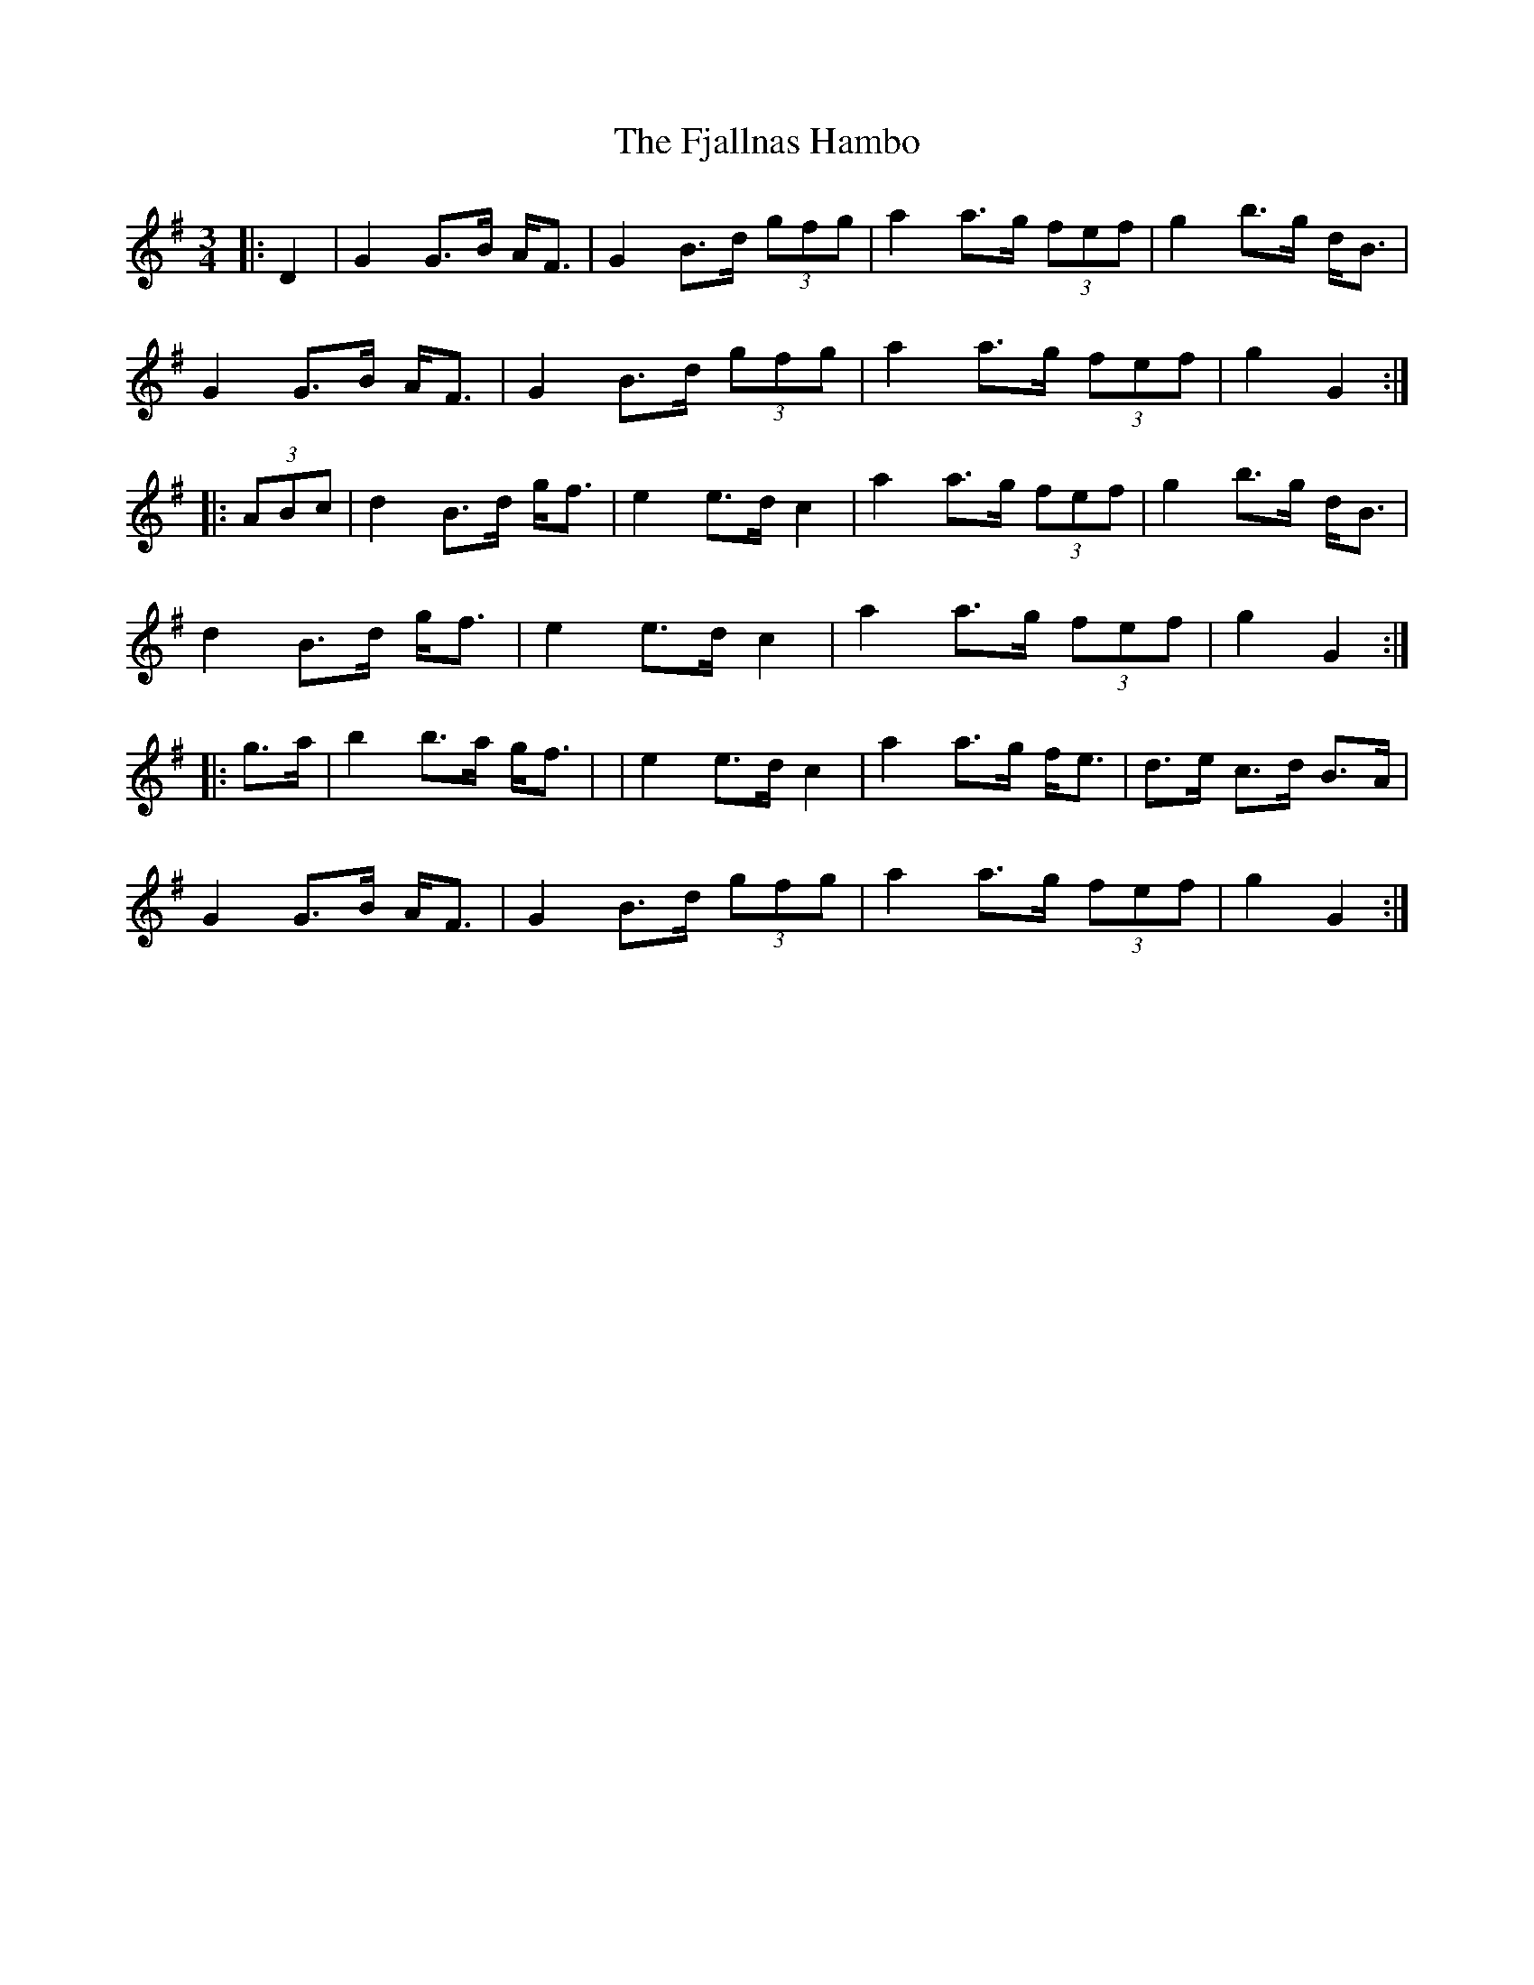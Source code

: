 X: 2
T: Fjallnas Hambo, The
Z: ceolachan
S: https://thesession.org/tunes/10468#setting20388
R: mazurka
M: 3/4
L: 1/8
K: Gmaj
|: D2 |G2 G>B A<F | G2 B>d (3gfg | a2 a>g (3fef | g2 b>g d<B |
G2 G>B A<F | G2 B>d (3gfg | a2 a>g (3fef | g2 G2 :|
|: (3ABc |d2 B>d g<f | e2 e>d c2 | a2 a>g (3fef | g2 b>g d<B |
d2 B>d g<f | e2 e>d c2 | a2 a>g (3fef | g2 G2 :|
|: g>a |b2 b>a g<f | | e2 e>d c2 | a2 a>g f<e | d>e c>d B>A |
G2 G>B A<F | G2 B>d (3gfg | a2 a>g (3fef | g2 G2 :|
